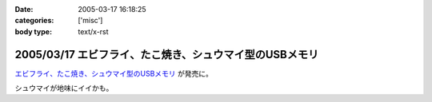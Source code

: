 :date: 2005-03-17 16:18:25
:categories: ['misc']
:body type: text/x-rst

========================================================
2005/03/17 エビフライ、たこ焼き、シュウマイ型のUSBメモリ
========================================================

`エビフライ、たこ焼き、シュウマイ型のUSBメモリ`_ が発売に。

シュウマイが地味にイイかも。

.. _`エビフライ、たこ焼き、シュウマイ型のUSBメモリ`: http://pc.watch.impress.co.jp/docs/2005/0317/solid.htm



.. :extend type: text/plain
.. :extend:
